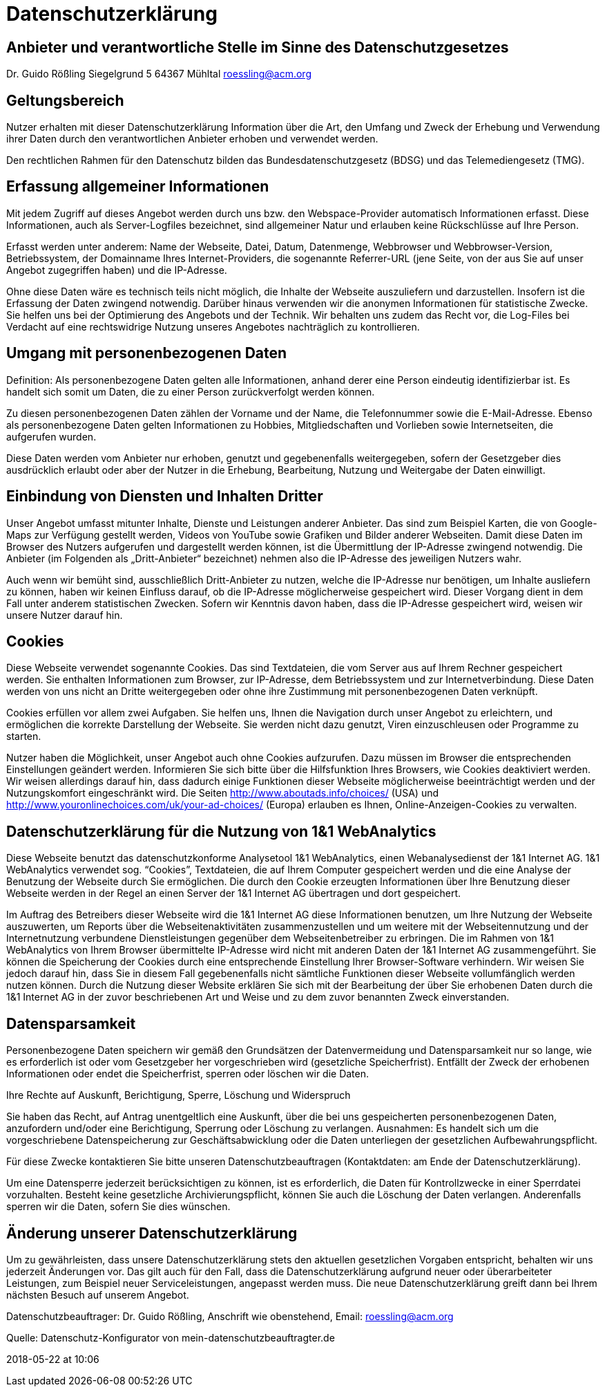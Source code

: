 :jbake-type: page
:jbake-status: published

= Datenschutzerklärung

== Anbieter und verantwortliche Stelle im Sinne des Datenschutzgesetzes

Dr. Guido Rößling
Siegelgrund 5
64367 Mühltal
roessling@acm.org

== Geltungsbereich

Nutzer erhalten mit dieser Datenschutzerklärung Information über die Art, den Umfang und Zweck der Erhebung und Verwendung ihrer Daten durch den verantwortlichen Anbieter erhoben und verwendet werden.

Den rechtlichen Rahmen für den Datenschutz bilden das Bundesdatenschutzgesetz (BDSG) und das Telemediengesetz (TMG).

== Erfassung allgemeiner Informationen

Mit jedem Zugriff auf dieses Angebot werden durch uns bzw. den Webspace-Provider automatisch Informationen erfasst. Diese Informationen, auch als Server-Logfiles bezeichnet, sind allgemeiner Natur und erlauben keine Rückschlüsse auf Ihre Person.

Erfasst werden unter anderem: Name der Webseite, Datei, Datum, Datenmenge, Webbrowser und Webbrowser-Version, Betriebssystem, der Domainname Ihres Internet-Providers, die sogenannte Referrer-URL (jene Seite, von der aus Sie auf unser Angebot zugegriffen haben) und die IP-Adresse.

Ohne diese Daten wäre es technisch teils nicht möglich, die Inhalte der Webseite auszuliefern und darzustellen. Insofern ist die Erfassung der Daten zwingend notwendig. Darüber hinaus verwenden wir die anonymen Informationen für statistische Zwecke. Sie helfen uns bei der Optimierung des Angebots und der Technik. Wir behalten uns zudem das Recht vor, die Log-Files bei Verdacht auf eine rechtswidrige Nutzung unseres Angebotes nachträglich zu kontrollieren.

== Umgang mit personenbezogenen Daten

Definition: Als personenbezogene Daten gelten alle Informationen, anhand derer eine Person eindeutig identifizierbar ist. Es handelt sich somit um Daten, die zu einer Person zurückverfolgt werden können.

Zu diesen personenbezogenen Daten zählen der Vorname und der Name, die Telefonnummer sowie die E-Mail-Adresse. Ebenso als personenbezogene Daten gelten Informationen zu Hobbies, Mitgliedschaften und Vorlieben sowie Internetseiten, die aufgerufen wurden.

Diese Daten werden vom Anbieter nur erhoben, genutzt und gegebenenfalls weitergegeben, sofern der Gesetzgeber dies ausdrücklich erlaubt oder aber der Nutzer in die Erhebung, Bearbeitung, Nutzung und Weitergabe der Daten einwilligt.

== Einbindung von Diensten und Inhalten Dritter

Unser Angebot umfasst mitunter Inhalte, Dienste und Leistungen anderer Anbieter. Das sind zum Beispiel Karten, die von Google-Maps zur Verfügung gestellt werden, Videos von YouTube sowie Grafiken und Bilder anderer Webseiten. Damit diese Daten im Browser des Nutzers aufgerufen und dargestellt werden können, ist die Übermittlung der IP-Adresse zwingend notwendig. Die Anbieter (im Folgenden als „Dritt-Anbieter“ bezeichnet) nehmen also die IP-Adresse des jeweiligen Nutzers wahr.

Auch wenn wir bemüht sind, ausschließlich Dritt-Anbieter zu nutzen, welche die IP-Adresse nur benötigen, um Inhalte ausliefern zu können, haben wir keinen Einfluss darauf, ob die IP-Adresse möglicherweise gespeichert wird. Dieser Vorgang dient in dem Fall unter anderem statistischen Zwecken. Sofern wir Kenntnis davon haben, dass die IP-Adresse gespeichert wird, weisen wir unsere Nutzer darauf hin.

== Cookies

Diese Webseite verwendet sogenannte Cookies. Das sind Textdateien, die vom Server aus auf Ihrem Rechner gespeichert werden. Sie enthalten Informationen zum Browser, zur IP-Adresse, dem Betriebssystem und zur Internetverbindung. Diese Daten werden von uns nicht an Dritte weitergegeben oder ohne ihre Zustimmung mit personenbezogenen Daten verknüpft.

Cookies erfüllen vor allem zwei Aufgaben. Sie helfen uns, Ihnen die Navigation durch unser Angebot zu erleichtern, und ermöglichen die korrekte Darstellung der Webseite. Sie werden nicht dazu genutzt, Viren einzuschleusen oder Programme zu starten.

Nutzer haben die Möglichkeit, unser Angebot auch ohne Cookies aufzurufen. Dazu müssen im Browser die entsprechenden Einstellungen geändert werden. Informieren Sie sich bitte über die Hilfsfunktion Ihres Browsers, wie Cookies deaktiviert werden. Wir weisen allerdings darauf hin, dass dadurch einige Funktionen dieser Webseite möglicherweise beeinträchtigt werden und der Nutzungskomfort eingeschränkt wird. Die Seiten http://www.aboutads.info/choices/ (USA) und http://www.youronlinechoices.com/uk/your-ad-choices/ (Europa) erlauben es Ihnen, Online-Anzeigen-Cookies zu verwalten.

== Datenschutzerklärung für die Nutzung von 1&1 WebAnalytics

Diese Webseite benutzt das datenschutzkonforme Analysetool 1&1 WebAnalytics, einen Webanalysedienst der 1&1 Internet AG. 1&1 WebAnalytics verwendet sog. “Cookies”, Textdateien, die auf Ihrem Computer gespeichert werden und die eine Analyse der Benutzung der Webseite durch Sie ermöglichen. Die durch den Cookie erzeugten Informationen über Ihre Benutzung dieser Webseite werden in der Regel an einen Server der 1&1 Internet AG übertragen und dort gespeichert.

Im Auftrag des Betreibers dieser Webseite wird die 1&1 Internet AG diese Informationen benutzen, um Ihre Nutzung der Webseite auszuwerten, um Reports über die Webseitenaktivitäten zusammenzustellen und um weitere mit der Webseitennutzung und der Internetnutzung verbundene Dienstleistungen gegenüber dem Webseitenbetreiber zu erbringen. Die im Rahmen von 1&1 WebAnalytics von Ihrem Browser übermittelte IP-Adresse wird nicht mit anderen Daten der 1&1 Internet AG zusammengeführt. Sie können die Speicherung der Cookies durch eine entsprechende Einstellung Ihrer Browser-Software verhindern. Wir weisen Sie jedoch darauf hin, dass Sie in diesem Fall gegebenenfalls nicht sämtliche Funktionen dieser Webseite vollumfänglich werden nutzen können. Durch die Nutzung dieser Website erklären Sie sich mit der Bearbeitung der über Sie erhobenen Daten durch die 1&1 Internet AG in der zuvor beschriebenen Art und Weise und zu dem zuvor benannten Zweck einverstanden.

== Datensparsamkeit

Personenbezogene Daten speichern wir gemäß den Grundsätzen der Datenvermeidung und Datensparsamkeit nur so lange, wie es erforderlich ist oder vom Gesetzgeber her vorgeschrieben wird (gesetzliche Speicherfrist). Entfällt der Zweck der erhobenen Informationen oder endet die Speicherfrist, sperren oder löschen wir die Daten.

Ihre Rechte auf Auskunft, Berichtigung, Sperre, Löschung und Widerspruch

Sie haben das Recht, auf Antrag unentgeltlich eine Auskunft, über die bei uns gespeicherten personenbezogenen Daten, anzufordern und/oder eine Berichtigung, Sperrung oder Löschung zu verlangen. Ausnahmen: Es handelt sich um die vorgeschriebene Datenspeicherung zur Geschäftsabwicklung oder die Daten unterliegen der gesetzlichen Aufbewahrungspflicht.

Für diese Zwecke kontaktieren Sie bitte unseren Datenschutzbeauftragen (Kontaktdaten: am Ende der Datenschutzerklärung).

Um eine Datensperre jederzeit berücksichtigen zu können, ist es erforderlich, die Daten für Kontrollzwecke in einer Sperrdatei vorzuhalten. Besteht keine gesetzliche Archivierungspflicht, können Sie auch die Löschung der Daten verlangen. Anderenfalls sperren wir die Daten, sofern Sie dies wünschen.

== Änderung unserer Datenschutzerklärung

Um zu gewährleisten, dass unsere Datenschutzerklärung stets den aktuellen gesetzlichen Vorgaben entspricht, behalten wir uns jederzeit Änderungen vor. Das gilt auch für den Fall, dass die Datenschutzerklärung aufgrund neuer oder überarbeiteter Leistungen, zum Beispiel neuer Serviceleistungen, angepasst werden muss. Die neue Datenschutzerklärung greift dann bei Ihrem nächsten Besuch auf unserem Angebot.

Datenschutzbeauftrager: Dr. Guido Rößling, Anschrift wie obenstehend, Email: roessling@acm.org

Quelle: Datenschutz-Konfigurator von mein-datenschutzbeauftragter.de

2018-05-22 at 10:06